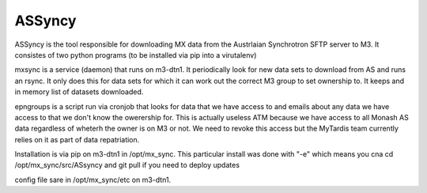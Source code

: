 ASSyncy
=======

ASSyncy is the tool responsible for downloading MX data from the Austrlaian
Synchrotron SFTP server to M3. It consistes of two python programs (to be installed via
pip into a virutalenv)

mxsync is a service (daemon) that runs on m3-dtn1. It periodically look for new 
data sets to download from AS and runs an rsync. It only does this for data sets
for which it can work out the correct M3 group to set ownership to. It keeps and
in memory list of datasets downloaded.

epngroups is a script run via cronjob that looks for data that we have access to
and emails about any data we have access to that we don't know the owerership for.
This is actually useless ATM because we have access to all Monash AS data regardless
of wheterh the owner is on M3 or not. We need to revoke this access but the MyTardis
team currently relies on it as part of data repatriation.

Installation is via pip on m3-dtn1 in /opt/mx_sync.
This particular install was done with "-e" which means you cna
cd /opt/mx_sync/src/ASsyncy and git pull if you need to deploy updates

config file sare in /opt/mx_sync/etc on m3-dtn1. 

